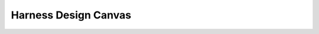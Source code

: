 #######################
Harness Design Canvas
#######################

.. freq:: Visual Component Placement
   :id: REQ-FUNC-CAN-001
   :status: Draft
   :importance: High
   :tags: canvas, usability
   :related_stories: story:DIYHobbyist

   Users must be able to visually drag and drop components onto a design canvas.

   **Acceptance Criteria:**
   *   A library of components is visible.
   *   Users can select a component from the library and place it on the canvas.
   *   Components on the canvas can be moved to new positions.

.. freq:: Wire and Connection Drawing
   :id: REQ-FUNC-CAN-002
   :status: Draft
   :importance: High
   :tags: canvas, core
   :related_stories: story:AutomotiveEngineer, story:DIYHobbyist

   Users must be able to draw wires to create logical connections between component pins.

   **Acceptance Criteria:**
   *   Users can select a pin on a component to start a connection.
   *   Users can draw a line to a pin on another (or the same) component to complete a connection.
   *   The system visually represents the wire connecting the two pins.

.. freq:: Advanced Harness Features
   :id: REQ-FUNC-CAN-003
   :status: Draft
   :importance: Medium
   :tags: canvas, motorsport
   :related_stories: story:MotorsportShop

   The system must support the design of advanced harness features like service loops and concentric twisting.

   **Acceptance Criteria:**
   *   Users can add properties to wires or groups of wires to specify a service loop.
   *   Users can define a set of wires to be concentrically twisted.
   *   The visual representation and data model reflect these advanced features for manufacturing outputs.

